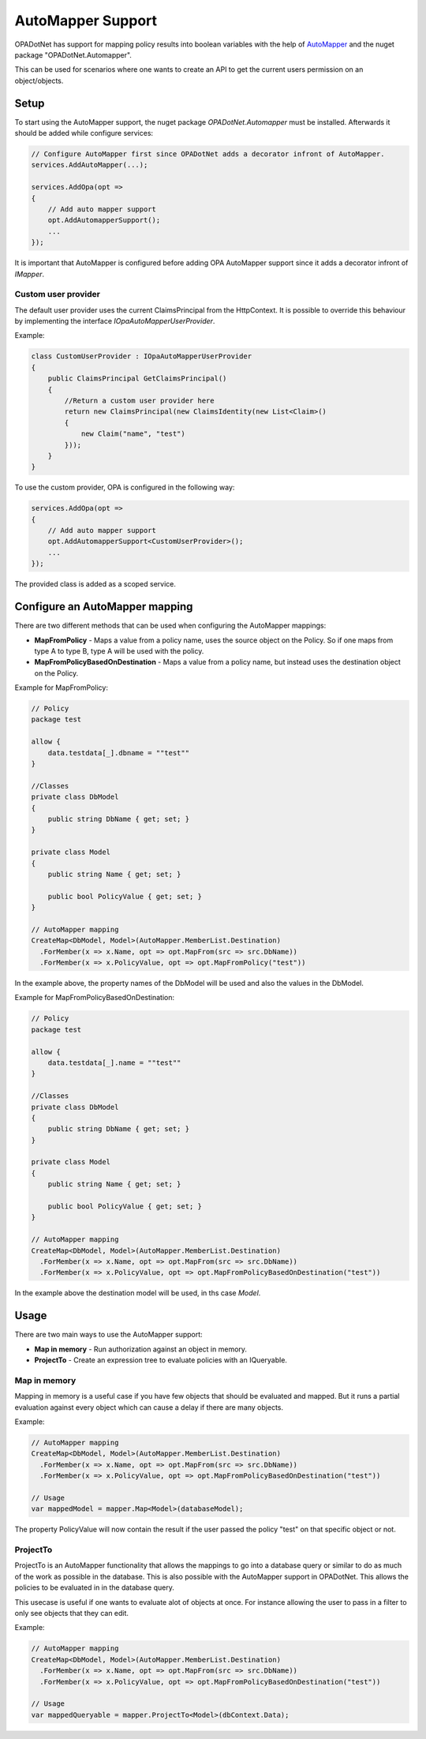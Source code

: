 AutoMapper Support
===================

OPADotNet has support for mapping policy results into boolean variables with the help of `AutoMapper <https://automapper.org/>`_ and the nuget package "OPADotNet.Automapper".

This can be used for scenarios where one wants to create an API to get the current users permission on an object/objects.

Setup
----------------------

To start using the AutoMapper support, the nuget package *OPADotNet.Automapper* must be installed. Afterwards it should be added while configure services:

.. code-block:: csharp

  // Configure AutoMapper first since OPADotNet adds a decorator infront of AutoMapper.
  services.AddAutoMapper(...);

  services.AddOpa(opt =>
  {
      // Add auto mapper support
      opt.AddAutomapperSupport();
      ...
  });

It is important that AutoMapper is configured before adding OPA AutoMapper support since it adds a decorator infront of *IMapper*.

Custom user provider
*********************

The default user provider uses the current ClaimsPrincipal from the HttpContext. It is possible to override this behaviour by implementing the interface *IOpaAutoMapperUserProvider*.

Example:

.. code-block:: csharp

  class CustomUserProvider : IOpaAutoMapperUserProvider
  {
      public ClaimsPrincipal GetClaimsPrincipal()
      {
          //Return a custom user provider here
          return new ClaimsPrincipal(new ClaimsIdentity(new List<Claim>()
          {
              new Claim("name", "test")
          }));
      }
  }

To use the custom provider, OPA is configured in the following way:

.. code-block:: csharp

  services.AddOpa(opt =>
  {
      // Add auto mapper support
      opt.AddAutomapperSupport<CustomUserProvider>();
      ...
  });

The provided class is added as a scoped service.

Configure an AutoMapper mapping
---------------------------------

There are two different methods that can be used when configuring the AutoMapper mappings:

* **MapFromPolicy** - Maps a value from a policy name, uses the source object on the Policy. So if one maps from type A to type B, type A will be used with the policy.
* **MapFromPolicyBasedOnDestination** - Maps a value from a policy name, but instead uses the destination object on the Policy.

Example for MapFromPolicy:

.. code-block:: csharp

  // Policy
  package test
                            
  allow {
      data.testdata[_].dbname = ""test""
  }

  //Classes
  private class DbModel
  {
      public string DbName { get; set; }
  }

  private class Model
  {
      public string Name { get; set; }

      public bool PolicyValue { get; set; }
  }

  // AutoMapper mapping
  CreateMap<DbModel, Model>(AutoMapper.MemberList.Destination)
    .ForMember(x => x.Name, opt => opt.MapFrom(src => src.DbName))
    .ForMember(x => x.PolicyValue, opt => opt.MapFromPolicy("test"))

In the example above, the property names of the DbModel will be used and also the values in the DbModel.

Example for MapFromPolicyBasedOnDestination:

.. code-block:: csharp

  // Policy
  package test
                            
  allow {
      data.testdata[_].name = ""test""
  }

  //Classes
  private class DbModel
  {
      public string DbName { get; set; }
  }

  private class Model
  {
      public string Name { get; set; }

      public bool PolicyValue { get; set; }
  }

  // AutoMapper mapping
  CreateMap<DbModel, Model>(AutoMapper.MemberList.Destination)
    .ForMember(x => x.Name, opt => opt.MapFrom(src => src.DbName))
    .ForMember(x => x.PolicyValue, opt => opt.MapFromPolicyBasedOnDestination("test"))

In the example above the destination model will be used, in ths case *Model*. 

Usage
-----

There are two main ways to use the AutoMapper support:

* **Map in memory** - Run authorization against an object in memory.
* **ProjectTo** - Create an expression tree to evaluate policies with an IQueryable.

Map in memory
**************

Mapping in memory is a useful case if you have few objects that should be evaluated and mapped.
But it runs a partial evaluation against every object which can cause a delay if there are many objects.

Example:

.. code-block:: csharp

  // AutoMapper mapping
  CreateMap<DbModel, Model>(AutoMapper.MemberList.Destination)
    .ForMember(x => x.Name, opt => opt.MapFrom(src => src.DbName))
    .ForMember(x => x.PolicyValue, opt => opt.MapFromPolicyBasedOnDestination("test"))

  // Usage
  var mappedModel = mapper.Map<Model>(databaseModel);

The property PolicyValue will now contain the result if the user passed the policy "test" on that specific object or not.

ProjectTo
**********

ProjectTo is an AutoMapper functionality that allows the mappings to go into a database query or similar to do as much of the work as possible in the database.
This is also possible with the AutoMapper support in OPADotNet. This allows the policies to be evaluated in in the database query.

This usecase is useful if one wants to evaluate alot of objects at once. For instance allowing the user to pass in a filter to only see objects that they can edit.


Example:

.. code-block:: csharp

  // AutoMapper mapping
  CreateMap<DbModel, Model>(AutoMapper.MemberList.Destination)
    .ForMember(x => x.Name, opt => opt.MapFrom(src => src.DbName))
    .ForMember(x => x.PolicyValue, opt => opt.MapFromPolicyBasedOnDestination("test"))

  // Usage
  var mappedQueryable = mapper.ProjectTo<Model>(dbContext.Data);

